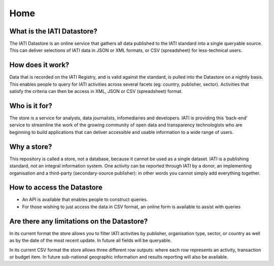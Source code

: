 Home
====

What is the IATI Datastore?
---------------------------

The IATI Datastore is an online service that gathers all data published to the IATI standard into a single queryable source. This can deliver selections of IATI data in JSON or XML formats, or CSV (spreadsheet) for less-technical users.

How does it work?
-----------------

Data that is recorded on the IATI Registry, and is valid against the standard, is pulled into the Datastore on a nightly basis. This enables people to query for IATI activities across several facets (eg: country, publisher, sector). Activities that satisfy the criteria can then be access in XML, JSON or CSV (spreadsheet) format.

Who is it for?
--------------

The store is a service for analysts, data journalists, infomediaries and developers. IATI is providing this ‘back-end’ service to streamline the work of the growing community of open data and transparency technologists who are beginning to build applications that can deliver accessible and usable information to a wide range of users.

Why a store?
------------

This repository is called a store, not a database, because it cannot be used as a single dataset. IATI is a publishing standard, not an integral information system. One activity can be reported through IATI by a donor, an implementing organisation and a third-party (secondary-source publisher): in other words you cannot simply add everything together.

How to access the Datastore
---------------------------

* An API is available that enables people to construct queries.

* For those wishing to just access the data in CSV format, an online form is available to assist with queries

Are there any limitations on the Datastore?
-------------------------------------------

In its current format the store allows you to filter IATI activities by publisher, organisation type, sector, or country as well as by the date of the most recent update. In future all fields will be queryable.

In its current CSV format the store allows three different row outputs: where each row represents an activity, transaction or budget item. In future sub-national geographic information and results reporting will also be available.



